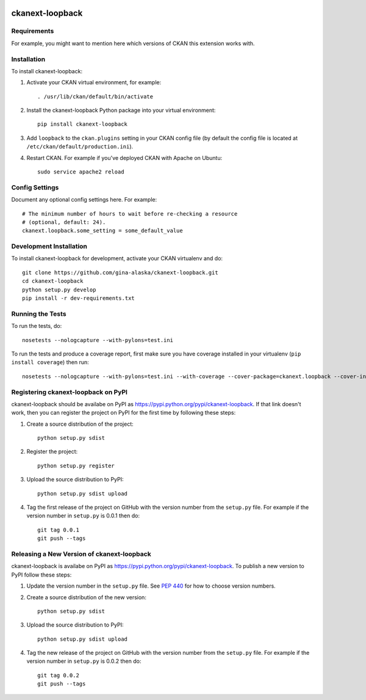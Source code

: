 .. You should enable this project on travis-ci.org and coveralls.io to make
   these badges work. The necessary Travis and Coverage config files have been
   generated for you.

.. image:: https://travis-ci.org/gina-alaska/ckanext-loopback.svg?branch=master
    :target: https://travis-ci.org/gina-alaska/ckanext-loopback

.. image:: https://coveralls.io/repos/gina-alaska/ckanext-loopback/badge.svg
  :target: https://coveralls.io/r/gina-alaska/ckanext-loopback

.. image:: https://pypip.in/download/ckanext-loopback/badge.svg
    :target: https://pypi.python.org/pypi//ckanext-loopback/
    :alt: Downloads

.. image:: https://pypip.in/version/ckanext-loopback/badge.svg
    :target: https://pypi.python.org/pypi/ckanext-loopback/
    :alt: Latest Version

.. image:: https://pypip.in/py_versions/ckanext-loopback/badge.svg
    :target: https://pypi.python.org/pypi/ckanext-loopback/
    :alt: Supported Python versions

.. image:: https://pypip.in/status/ckanext-loopback/badge.svg
    :target: https://pypi.python.org/pypi/ckanext-loopback/
    :alt: Development Status

.. image:: https://pypip.in/license/ckanext-loopback/badge.svg
    :target: https://pypi.python.org/pypi/ckanext-loopback/
    :alt: License

=============
ckanext-loopback
=============

.. Put a description of your extension here:
   What does it do? What features does it have?
   Consider including some screenshots or embedding a video!


------------
Requirements
------------

For example, you might want to mention here which versions of CKAN this
extension works with.


------------
Installation
------------

.. Add any additional install steps to the list below.
   For example installing any non-Python dependencies or adding any required
   config settings.

To install ckanext-loopback:

1. Activate your CKAN virtual environment, for example::

     . /usr/lib/ckan/default/bin/activate

2. Install the ckanext-loopback Python package into your virtual environment::

     pip install ckanext-loopback

3. Add ``loopback`` to the ``ckan.plugins`` setting in your CKAN
   config file (by default the config file is located at
   ``/etc/ckan/default/production.ini``).

4. Restart CKAN. For example if you've deployed CKAN with Apache on Ubuntu::

     sudo service apache2 reload


---------------
Config Settings
---------------

Document any optional config settings here. For example::

    # The minimum number of hours to wait before re-checking a resource
    # (optional, default: 24).
    ckanext.loopback.some_setting = some_default_value


------------------------
Development Installation
------------------------

To install ckanext-loopback for development, activate your CKAN virtualenv and
do::

    git clone https://github.com/gina-alaska/ckanext-loopback.git
    cd ckanext-loopback
    python setup.py develop
    pip install -r dev-requirements.txt


-----------------
Running the Tests
-----------------

To run the tests, do::

    nosetests --nologcapture --with-pylons=test.ini

To run the tests and produce a coverage report, first make sure you have
coverage installed in your virtualenv (``pip install coverage``) then run::

    nosetests --nologcapture --with-pylons=test.ini --with-coverage --cover-package=ckanext.loopback --cover-inclusive --cover-erase --cover-tests


---------------------------------
Registering ckanext-loopback on PyPI
---------------------------------

ckanext-loopback should be availabe on PyPI as
https://pypi.python.org/pypi/ckanext-loopback. If that link doesn't work, then
you can register the project on PyPI for the first time by following these
steps:

1. Create a source distribution of the project::

     python setup.py sdist

2. Register the project::

     python setup.py register

3. Upload the source distribution to PyPI::

     python setup.py sdist upload

4. Tag the first release of the project on GitHub with the version number from
   the ``setup.py`` file. For example if the version number in ``setup.py`` is
   0.0.1 then do::

       git tag 0.0.1
       git push --tags


----------------------------------------
Releasing a New Version of ckanext-loopback
----------------------------------------

ckanext-loopback is availabe on PyPI as https://pypi.python.org/pypi/ckanext-loopback.
To publish a new version to PyPI follow these steps:

1. Update the version number in the ``setup.py`` file.
   See `PEP 440 <http://legacy.python.org/dev/peps/pep-0440/#public-version-identifiers>`_
   for how to choose version numbers.

2. Create a source distribution of the new version::

     python setup.py sdist

3. Upload the source distribution to PyPI::

     python setup.py sdist upload

4. Tag the new release of the project on GitHub with the version number from
   the ``setup.py`` file. For example if the version number in ``setup.py`` is
   0.0.2 then do::

       git tag 0.0.2
       git push --tags
